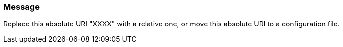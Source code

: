 === Message

Replace this absolute URI "XXXX" with a relative one, or move this absolute URI to a configuration file.


